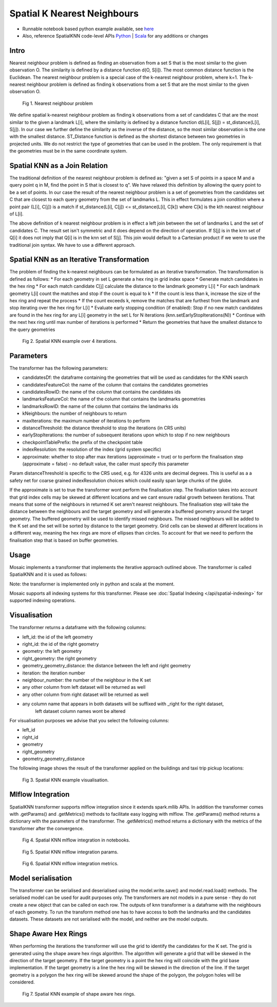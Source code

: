 ============================
Spatial K Nearest Neighbours
============================

* Runnable notebook based python example available, see `here <https://github.com/databrickslabs/mosaic/tree/main/notebooks/examples/python/SpatialKNN>`__
* Also, reference SpatialKNN code-level APIs `Python <https://github.com/databrickslabs/mosaic/blob/main/python/mosaic/models/knn/spatial_knn.py>`__ |  `Scala <https://github.com/databrickslabs/mosaic/tree/main/src/main/scala/com/databricks/labs/mosaic/models/knn>`__ for any additions or changes

Intro
###################

Nearest neighbour problem is defined as finding an observation from a set S that is the most similar to the given
observation O. The similarity is defined by a distance function d(O, S[i]). The most common distance function is the Euclidean.
The nearest neighbour problem is a special case of the k-nearest neighbour problem, where k=1. The k-nearest neighbour
problem is defined as finding k observations from a set S that are the most similar to the given observation O.

.. figure:: ../images/nearest_neighbour.png
   :figclass: doc-figure

   Fig 1. Nearest neighbour problem

We define spatial k-nearest neighbour problem as finding k observations from a set of candidates C that are the most similar to the
given a landmark L[i], where the similarity is defined by a distance function d(L[i], S[j]) = st_distance(L[i], S[j]).
In our case we further define the similarity as the inverse of the distance, so the most similar observation is the one with
the smallest distance. ST_Distance function is defined as the shortest distance between two geometries in projected units.
We do not restrict the type of geometries that can be used in the problem. The only requirement is that the geometries
must be in the same coordinate system.

Spatial KNN as a Join Relation
##############################

The traditional definition of the nearest neighbour problem is defined as:
"given a set S of points in a space M and a query point q in M, find the point in S that is closest to q".
We have relaxed this definition by allowing the query point to be a set of points. In our case the result of the nearest
neighbour problem is a set of geometries from the candidates set C that are closest to each query geometry from the
set of landmarks L. This in effect formulates a join condition where a point pair (L[i], C[j]) is a match if
st_distance(L[i], C[j]) <= st_distance(L[i], C[k]) where C[k] is the kth nearest neighbour of L[i].

The above definition of k nearest neighbour problem is in effect a left join between the set of landmarks L and the set of
candidates C. The result set isn't symmetric and it does depend on the direction of operation. If S[j] is in the knn set of Q[i]
it does not imply that Q[i] is in the knn set of S[j]. This join would default to a Cartesian product if we were to
use the traditional join syntax. We have to use a different approach.

Spatial KNN as an Iterative Transformation
##########################################

The problem of finding the k-nearest neighbours can be formulated as an iterative transformation. The transformation
is defined as follows:
* For each geometry in set L generate a hex ring in grid index space
* Generate match candidates in the hex ring
* For each match candidate C[j] calculate the distance to the landmark geometry L[i]
* For each landmark geometry L[i] count the matches and stop if the count is equal to k
* If the count is less than k, increase the size of the hex ring and repeat the process
* If the count exceeds k, remove the matches that are furthest from the landmark and stop
iterating over the hex ring for L[i]
* Evaluate early stopping condition (if enabled): Stop if no new match candidates are found
in the hex ring for any L[i] geometry in the set L for N iterations (knn.setEarlyStopIterations(N))
* Continue with the next hex ring until max number of iterations is performed
* Return the geometries that have the smallest distance to the query geometries

.. figure:: ../images/spatial_knn_iterations.png
   :figclass: doc-figure

   Fig 2. Spatial KNN example over 4 iterations.

Parameters
##########

The transformer has the following parameters:

* candidatesDf: the dataframe containing the geometries that will be used as candidates for the KNN search
* candidatesFeatureCol: the name of the column that contains the candidates geometries
* candidatesRowID: the name of the column that contains the candidates ids
* landmarksFeatureCol: the name of the column that contains the landmarks geometries
* landmarksRowID: the name of the column that contains the landmarks ids
* kNeighbours: the number of neighbours to return
* maxIterations: the maximum number of iterations to perform
* distanceThreshold: the distance threshold to stop the iterations (in CRS units)
* earlyStopIterations: the number of subsequent iterations upon which to stop if no new neighbours 
* checkpointTablePrefix: the prefix of the checkpoint table
* indexResolution: the resolution of the index (grid system specific)
* approximate: whether to stop after max iterations (approximate = true) or to
  perform the finalisation step (approximate = false) - no default value, the caller must specify this parameter

Param distanceThreshold is specific to the CRS used, e.g. for 4326 units are decimal degrees. 
This is useful as a a safety net for coarse grained indexResolution choices which could easily span large chunks of the globe.

If the approximate is set to true the transformer wont perform the finalisation step.
The finalisation takes into account that grid index cells may be skewed at different
locations and we cant ensure radial growth between iterations. That means that some
of the neighbours in returned K set aren't nearest neighbours. The finalisation step
will take the distance between the neighbours and the target geometry and will generate
a buffered geometry around the target geometry. The buffered geometry will be used to
identify missed neighbours. The missed neighbours will be added to the K set and the
set will be sorted by distance to the target geometry. Grid cells can be skewed at different
locations in a different way, meaning the hex rings are more of ellipses than circles.
To account for that we need to perform the finalisation step that is based on buffer geometries.

Usage
#####

Mosaic implements a transformer that implements the iterative approach outlined above.
The transformer is called SpatialKNN and it is used as follows:

.. tabs::
   .. code-tab:: py

    >>> import mosaic as mos
    >>> mos.enable_mosaic(spark, dbutils)
    >>>
    >>> spark.sparkContext.setCheckpointDir("dbfs:/tmp/mosaic/username/checkpoints")
    >>>
    >>> building_df = spark.read.table("building")
    >>> trip_df = spark.read.table("trip")
    >>> 
    >>> from mosaic.models import SpatialKNN
    >>>
    >>> knn = SpatialKNN()
    >>> 
    >>> knn.setUseTableCheckpoint(True)
    >>> knn.setCheckpointTablePrefix("checkpoint_table_knn")
    >>> knn.model.cleanupCheckpoint
    >>>
    >>> # CRS Specific
    >>> # - e.g. 4326 units are decimal degrees
    >>> knn.setDistanceThreshold(1.0) 
    >>> 
    >>> # Grid System Specific
    >>> # - e.g. H3 resolutions 0-15 
    >>> knn.setIndexResolution(10)
    >>>
    >>> knn.setKNeighbours(5)
    >>> knn.setApproximate(True)
    >>> knn.setMaxIterations(10)
    >>> knn.setEarlyStopIterations(3) 
    >>>
    >>> knn.setLandmarksFeatureCol("geom_wkt")
    >>> knn.setLandmarksRowID("left_id") # id will be generated
    >>>
    >>> knn.setCandidatesDf(trip_df.where("pickup_point is not null"))
    >>> knn.setCandidatesFeatureCol("pickup_point")
    >>> knn.setCandidatesRowID("right_id") # id will be generated
    >>>
    >>> neighbours = knn.transform(building_df)
    >>> neighbours.display()
    +-------+--------+-----------+--------------+--------------------------+---------+----------------+
    |left_id|right_id|   geometry|right_geometry|geometry_geometry_distance|iteration|neighbour_number|
    +-------+--------+-----------+--------------+--------------------------+---------+----------------+
    |   1012|    2012|POLYGON(...|LINESTRING(...|                       0.0|        0|               1|
    |   1012|    2013|POLYGON(...|LINESTRING(...|                     2.145|        0|               2|
    |   1012|    2014|POLYGON(...|LINESTRING(...|                    2.1787|        2|               3|
    |   1013|    2013|POLYGON(...|LINESTRING(...|                       0.0|        0|               1|
    |   1013|    2014|POLYGON(...|LINESTRING(...|                    1.1112|        1|               1|
    +-------+--------+-----------+--------------+--------------------------+---------+----------------+

   .. code-tab:: scala

    >>> import com.databricks.labs.mosaic.models.knn.SpatialKNN
    >>> import com.databricks.labs.mosaic.functions.MosaicContext
    >>> import com.databricks.labs.mosaic.H3
    >>> import com.databricks.labs.mosaic.ESRI
    >>>
    >>> val mosaicContext = MosaicContext.build(H3, ESRI)
    >>> import mosaicContext.functions._
    >>> mosaicContext.register(spark)
    >>>
    >>> spark.sparkContext.setCheckpointDir("dbfs:/tmp/mosaic/username/checkpoints")
    >>>
    >>> val buildingDf = spark.read.table("building")
    >>> val tripDf = spark.read.table("trip")
    >>>
    >>> val knn = SpatialKNN(tripDf)
    >>>             .setDistanceThreshold(1.0) // crs specific units    
    >>>             .setIndexResolution(10) // grid system specific
    >>>             .setKNeighbours(5)
    >>>             .setMaxIterations(10)
    >>>             .setEarlyStopIterations(3)
    >>>             .setLandmarksFeatureCol("geom_wkt")
    >>>             .setLandmarksRowID("left_id")  // will be generated
    >>>             .setCandidatesFeatureCol("pickup_point")
    >>>             .setCandidatesRowID("right_id") // will be generated
    >>>             .setCheckpointTablePrefix("checkpoint_table_knn")         
    >>>
    >>> val neighbours = knn.transform(buildingDf)
    >>> neighbours.display()
    +-------+--------+-----------+--------------+--------------------------+---------+----------------+
    |left_id|right_id|   geometry|right_geometry|geometry_geometry_distance|iteration|neighbour_number|
    +-------+--------+-----------+--------------+--------------------------+---------+----------------+
    |   1012|    2012|POLYGON(...|LINESTRING(...|                       0.0|        0|               1|
    |   1012|    2013|POLYGON(...|LINESTRING(...|                     2.145|        0|               2|
    |   1012|    2014|POLYGON(...|LINESTRING(...|                    2.1787|        2|               3|
    |   1013|    2013|POLYGON(...|LINESTRING(...|                       0.0|        0|               1|
    |   1013|    2014|POLYGON(...|LINESTRING(...|                    1.1112|        1|               1|
    +-------+--------+-----------+--------------+--------------------------+---------+----------------+

Note: the transformer is implemented only in python and scala at the moment.

Mosaic supports all indexing systems for this transformer.
Please see :doc:`Spatial Indexing </api/spatial-indexing>` for supported indexing operations.

Visualisation
#############

The transformer returns a dataframe with the following columns:

* left_id: the id of the left geometry
* right_id: the id of the right geometry
* geometry: the left geometry
* right_geometry: the right geometry
* geometry_geometry_distance: the distance between the left and right geometry
* iteration: the iteration number
* neighbour_number: the number of the neighbour in the K set
* any other column from left dataset will be returned as well
* any other column from right dataset will be returned as well
* any column name that appears in both datasets will be suffixed with _right for the right dataset,
    left dataset column names wont be altered

For visualisation purposes we advise that you select the following columns:

* left_id
* right_id
* geometry
* right_geometry
* geometry_geometry_distance

The following image shows the result of the transformer applied on the buildings and taxi trip pickup locations:

.. figure:: ../images/knn_result_visualisation.png
   :figclass: doc-figure

   Fig 3. Spatial KNN example visualisation.

Mlflow Integration
##################

SpatialKNN transformer supports mlflow integration since it extends spark.mllib APIs.
In addition the transformer comes with .getParams() and .getMetrics() methods to facilitate
easy logging with mlflow. The .getParams() method returns a dictionary with the parameters
of the transformer. The .getMetrics() method returns a dictionary with the metrics of the
transformer after the convergence.

.. tabs::
   .. code-tab:: py

    >>> import mosaic as mos
    >>> mos.enable_mosaic(spark, dbutils)
    >>>
    >>> from mosaic.models import SpatialKNN
    >>> import mlflow
    >>> mlflow.autolog(disable=False)
    >>>
    >>> with mlflow.start_run():
    >>>
    >>>     knn = SpatialKNN()
    >>>     ...
    >>>     result_df = knn.transform(...)
    >>>
    >>>     mlflow.log_params(knn.getParams())
    >>>     mlflow.log_metrics(knn.getMetrics())


.. figure:: ../images/knn_mlflow_notebook.png
   :figclass: doc-figure-full

   Fig 4. Spatial KNN mlflow integration in notebooks.


.. raw:: html

   <div class="figure-group">


.. figure:: ../images/knn_mlflow_params.png
   :figclass: doc-figure-float-left

   Fig 5. Spatial KNN mlflow integration params.

.. figure:: ../images/knn_mlflow_metrics.png
   :figclass: doc-figure-float-left

   Fig 6. Spatial KNN mlflow integration metrics.


.. raw:: html

   </div>


Model serialisation
###################

The transformer can be serialised and deserialised using the model.write.save() and model.read.load() methods.
The serialised model can be used for audit purposes only.
The transformers are not models in a pure sense - they do not create a new object that can be called on each row.
The outputs of knn transformer is a dataframe with the neighbours of each geometry.
To run the transform method one has to have access to both the landmarks and the candidates datasets.
These datasets are not serialised with the model, and neither are the model outputs.

.. tabs::
   .. code-tab:: py

    >>> import mosaic as mos
    >>> mos.enable_mosaic(spark, dbutils)
    >>>
    >>> spark.sparkContext.setCheckpointDir("dbfs:/tmp/mosaic/username/checkpoints")
    >>>
    >>> from mosaic.models import SpatialKNN
    >>> knn = SpatialKNN()
    >>> ...
    >>>
    >>> knn.write.save("dbfs:/tmp/mosaic/username/knn_model")
    >>> loaded_knn = SpatialKNN.read.load("dbfs:/tmp/mosaic/username/knn_model")
    >>> loaded_knn.getParams()
    {'approximate': 'true',
     'candidatesFeatureCol': 'pickup_point',
     'candidatesRowID': 'candidates_id',
     'checkpointTablePrefix': 'checkpoint_table_knn',
     'distanceThreshold': '1.0',
     'earlyStopIterations': '3',
     'indexResolution': '10',
     'kNeighbours': '20',
     'landmarksFeatureCol': 'geom_wkt',
     'landmarksRowID': 'landmarks_id',
     'maxIterations': '10',
     'useTableCheckpoint': 'true'}

   .. code-tab:: scala

    >>> import com.databricks.labs.mosaic.models.knn.SpatialKNN
    >>> import com.databricks.labs.mosaic.functions.MosaicContext
    >>> import com.databricks.labs.mosaic.H3
    >>> import com.databricks.labs.mosaic.ESRI
    >>>
    >>> val mosaicContext = MosaicContext.build(H3, ESRI)
    >>> import mosaicContext.functions._
    >>> mosaicContext.register(spark)
    >>>
    >>> spark.sparkContext.setCheckpointDir("dbfs:/tmp/mosaic/username/checkpoints")
    >>>
    >>> val knn = SpatialKNN()
    >>> ...
    >>>
    >>> knn.write.save("dbfs:/tmp/mosaic/username/knn_model")
    >>> val loadedKnn = SpatialKNN.read.load("dbfs:/tmp/mosaic/username/knn_model")
    >>> val params = loadedKnn.getParams()
    >>> params.foreach(println)
    ('approximate': 'true')
    ('candidatesFeatureCol': 'pickup_point')
    ('candidatesRowID': 'candidates_id')
    ('checkpointTablePrefix': 'checkpoint_table_knn')
    ('distanceThreshold': '1.0')
    ('earlyStopIterations': '3')
    ('indexResolution': '10')
    ('kNeighbours': '20')
    ('landmarksFeatureCol': 'geom_wkt')
    ('landmarksRowID': 'landmarks_id')
    ('maxIterations': '10')
    ('useTableCheckpoint': 'true')


Shape Aware Hex Rings
#####################

When performing the iterations the transformer will use the grid to identify
the candidates for the K set. The grid is generated using the shape aware
hex rings algorithm. The algorithm will generate a grid that will be skewed
in the direction of the target geometry.
If the target geometry is a point the hex ring will coincide with the grid
base implementation. If the target geometry is a line the hex ring will be skewed in
the direction of the line. If the target geometry is a polygon the hex ring will be
skewed around the shape of the polygon, the polygon holes will be considered.

.. figure:: ../images/knn_line_hexrings.png
   :figclass: doc-figure

   Fig 7. Spatial KNN example of shape aware hex rings.
